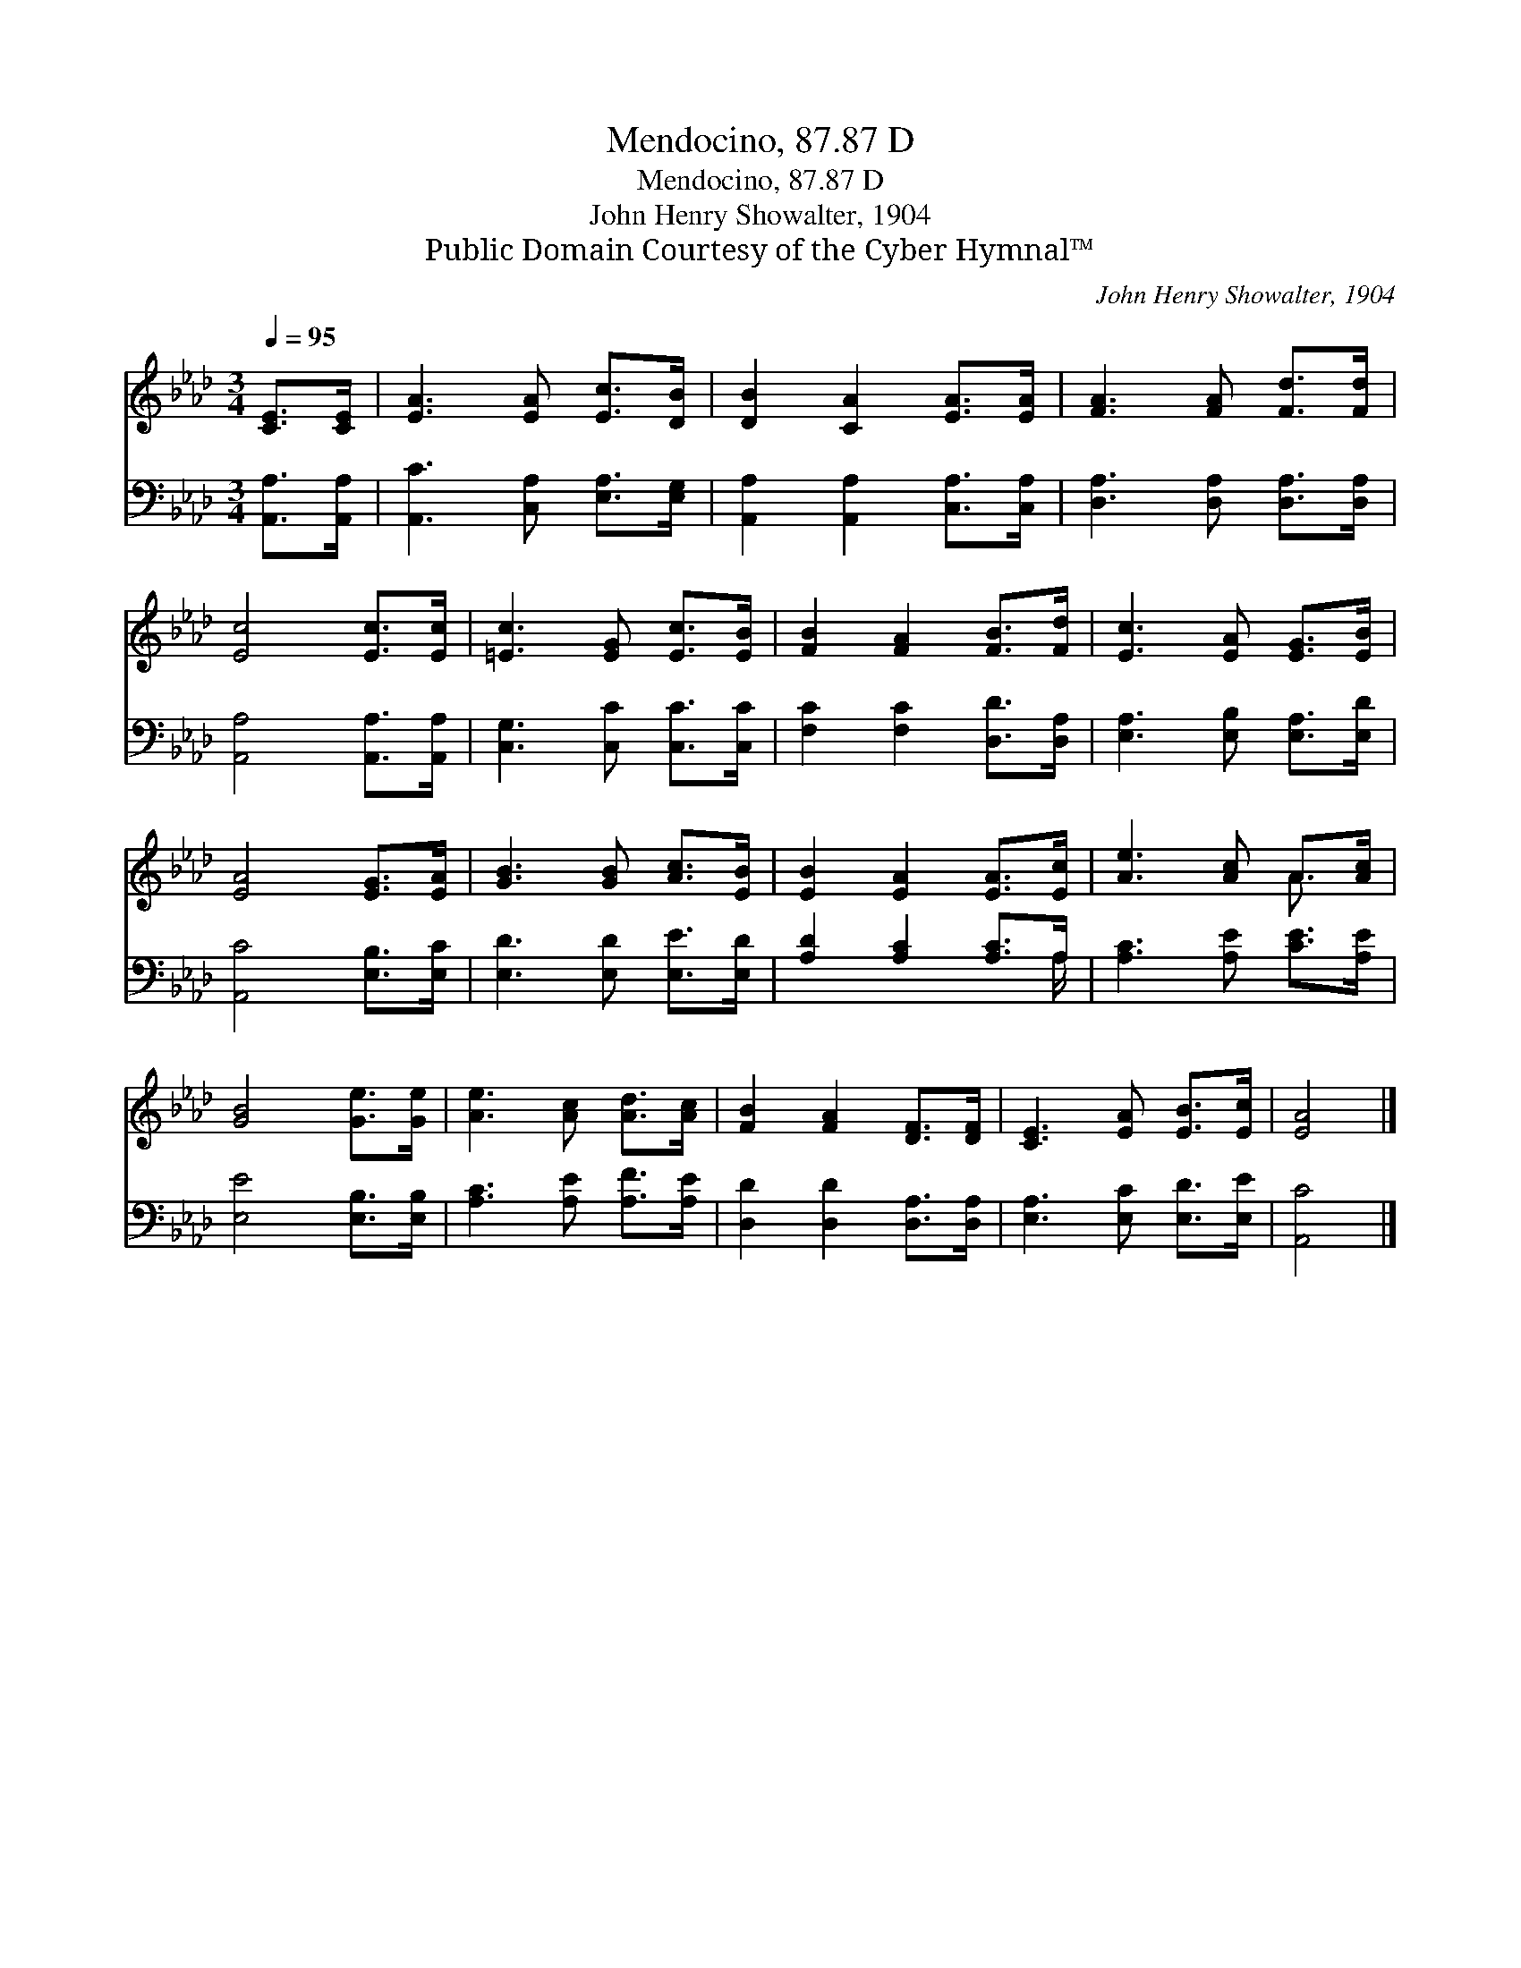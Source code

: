 X:1
T:Mendocino, 87.87 D
T:Mendocino, 87.87 D
T:John Henry Showalter, 1904
T:Public Domain Courtesy of the Cyber Hymnal™
C:John Henry Showalter, 1904
Z:Public Domain
Z:Courtesy of the Cyber Hymnal™
%%score ( 1 2 ) ( 3 4 )
L:1/8
Q:1/4=95
M:3/4
K:Ab
V:1 treble 
V:2 treble 
V:3 bass 
V:4 bass 
V:1
 [CE]>[CE] | [EA]3 [EA] [Ec]>[DB] | [DB]2 [CA]2 [EA]>[EA] | [FA]3 [FA] [Fd]>[Fd] | %4
 [Ec]4 [Ec]>[Ec] | [=Ec]3 [EG] [Ec]>[EB] | [FB]2 [FA]2 [FB]>[Fd] | [Ec]3 [EA] [EG]>[EB] | %8
 [EA]4 [EG]>[EA] | [GB]3 [GB] [Ac]>[EB] | [EB]2 [EA]2 [EA]>[Ec] | [Ae]3 [Ac] A>[Ac] | %12
 [GB]4 [Ge]>[Ge] | [Ae]3 [Ac] [Ad]>[Ac] | [FB]2 [FA]2 [DF]>[DF] | [CE]3 [EA] [EB]>[Ec] | [EA]4 |] %17
V:2
 x2 | x6 | x6 | x6 | x6 | x6 | x6 | x6 | x6 | x6 | x6 | x4 A3/2 x/ | x6 | x6 | x6 | x6 | x4 |] %17
V:3
 [A,,A,]>[A,,A,] | [A,,C]3 [C,A,] [E,A,]>[E,G,] | [A,,A,]2 [A,,A,]2 [C,A,]>[C,A,] | %3
 [D,A,]3 [D,A,] [D,A,]>[D,A,] | [A,,A,]4 [A,,A,]>[A,,A,] | [C,G,]3 [C,C] [C,C]>[C,C] | %6
 [F,C]2 [F,C]2 [D,D]>[D,A,] | [E,A,]3 [E,B,] [E,A,]>[E,D] | [A,,C]4 [E,B,]>[E,C] | %9
 [E,D]3 [E,D] [E,E]>[E,D] | [A,D]2 [A,C]2 [A,C]>A, | [A,C]3 [A,E] [CE]>[A,E] | %12
 [E,E]4 [E,B,]>[E,B,] | [A,C]3 [A,E] [A,F]>[A,E] | [D,D]2 [D,D]2 [D,A,]>[D,A,] | %15
 [E,A,]3 [E,C] [E,D]>[E,E] | [A,,C]4 |] %17
V:4
 x2 | x6 | x6 | x6 | x6 | x6 | x6 | x6 | x6 | x6 | x11/2 A,/ | x6 | x6 | x6 | x6 | x6 | x4 |] %17

